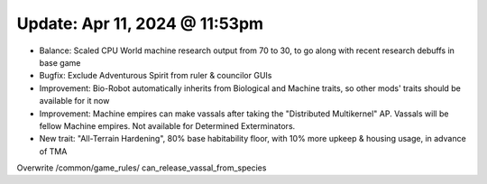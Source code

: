 Update: Apr 11, 2024 @ 11:53pm
==============================

- Balance: Scaled CPU World machine research output from 70 to 30, to go along with recent research debuffs in base game
- Bugfix: Exclude Adventurous Spirit from ruler & councilor GUIs
- Improvement: Bio-Robot automatically inherits from Biological and Machine traits, so other mods' traits should be available for it now
- Improvement: Machine empires can make vassals after taking the "Distributed Multikernel" AP. Vassals will be fellow Machine empires. Not available for Determined Exterminators.
- New trait: "All-Terrain Hardening", 80% base habitability floor, with 10% more upkeep & housing usage, in advance of TMA

Overwrite /common/game_rules/ can_release_vassal_from_species
